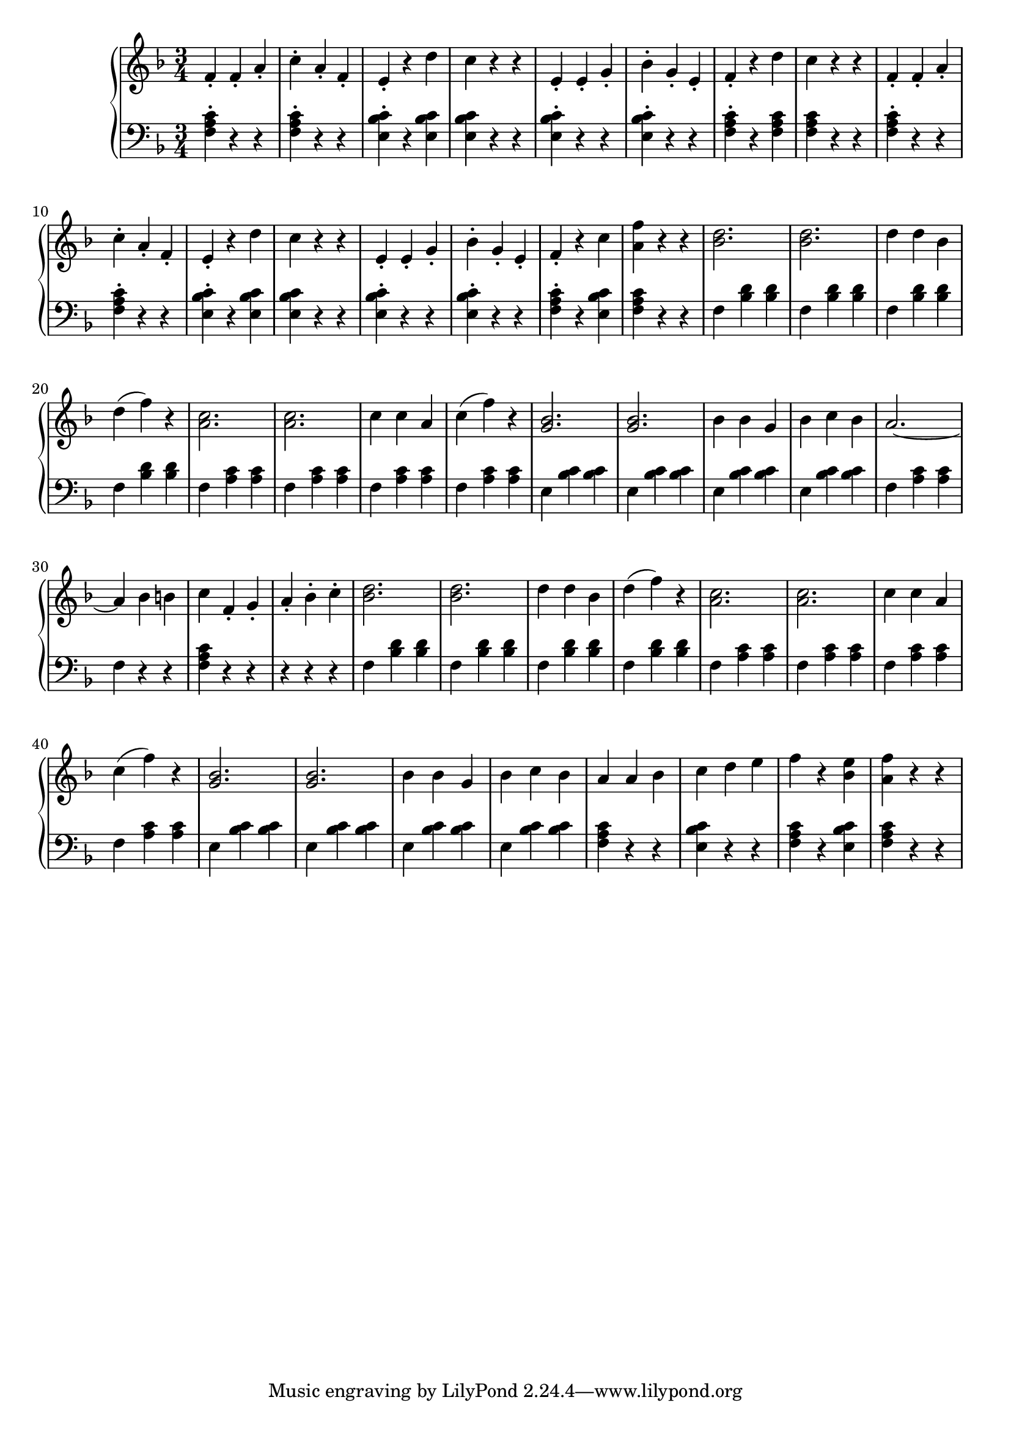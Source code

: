 \version "2.20.0"

lh_mv_A = 
{
    f4\staccato f\staccato a\staccato | c\staccato a\staccato f\staccato | e\staccato r4 d'4 | c4 r4 r4 | e,\staccato e\staccato g\staccato |
    bes\staccato g\staccato e\staccato |
}
lh_rA_A = 
{
    f\staccato r d' | c r r | 
}
lh_rA_B = 
{
    f\staccato r c' | <f a,> r r | 
}
lh_rB_A =
{
    a2.~ | a4 bes b | c f,\staccato g\staccato | a\staccato bes\staccato c\staccato |
}
lh_rB_B =
{
    a4 a bes | c d e | f r <bes, e> | <a f'> r r |
}
lh_mv_B = 
{
    <bes d>2. | <bes d>2. | d4 d bes | d( f) r |
    <a, c>2. | <a c>2. | c4 c a | c( f) r |
    <g, bes>2. | <g bes>2. | bes4 bes g | bes c bes |
}
rh_mv_A = 
{
    <f, a c>4\staccato r r | <f a c>4\staccato r r | <e bes' c>\staccato r <e bes' c> | <e bes' c> r r | <e bes' c>\staccato r r |
    <e bes' c>\staccato r r |
}
rh_rA_A = 
{
    <f a c>\staccato r <f a c> | <f a c> r r |
}

rh_rA_B = 
{
    <f a c>\staccato r <e bes' c> | <f a c> r r | 
}
rh_mv_B = 
{
    f <bes d> <bes d> | f <bes d> <bes d> | f <bes d> <bes d> | f <bes d> <bes d> |
    f <a c> <a c> | f <a c> <a c> | f <a c> <a c> | f <a c> <a c> |
    e4 <bes' c> <bes c> | e, <bes' c> <bes c> | e, <bes' c> <bes c> | e, <bes' c> <bes c> | 
}
rh_rB_A =
{
    f4 <a c> <a c> | f r r | <f a c> r r | r r r | 
}
rh_rB_B =
{
    <f a c>4 r r | <e bes' c> r r | <f a c> r <e bes' c> | <f a c> r r |
}
voiceA = 
{
    \lh_mv_A \lh_rA_A \relative c' { \lh_mv_A \lh_rA_B } \lh_mv_B \lh_rB_A \lh_mv_B \lh_rB_B
}
voiceB = 
{
    \rh_mv_A \rh_rA_A \relative c' { \rh_mv_A \rh_rA_B } \rh_mv_B \rh_rB_A \rh_mv_B \rh_rB_B
}
\score {
 \new PianoStaff << 

  \new Staff = "up" { 
            \key f \major \time 3/4 { \relative c' { \voiceA } }
        }
  \new Staff = "down" { 
            \key f \major \time 3/4 { \relative c' { \clef bass \voiceB } }
        }
>>
\layout{}
\midi { \tempo 4 = 109 }
}